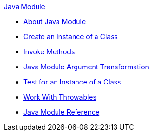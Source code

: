 .xref:index.adoc[Java Module]
* xref:index.adoc[About Java Module]
* xref:java-create-instance.adoc[Create an Instance of a Class]
* xref:java-invoke-method.adoc[Invoke Methods]
* xref:java-argument-transformation.adoc[Java Module Argument Transformation]
* xref:java-instanceof.adoc[Test for an Instance of a Class]
* xref:java-throwable.adoc[Work With Throwables]
* xref:java-reference.adoc[Java Module Reference]
